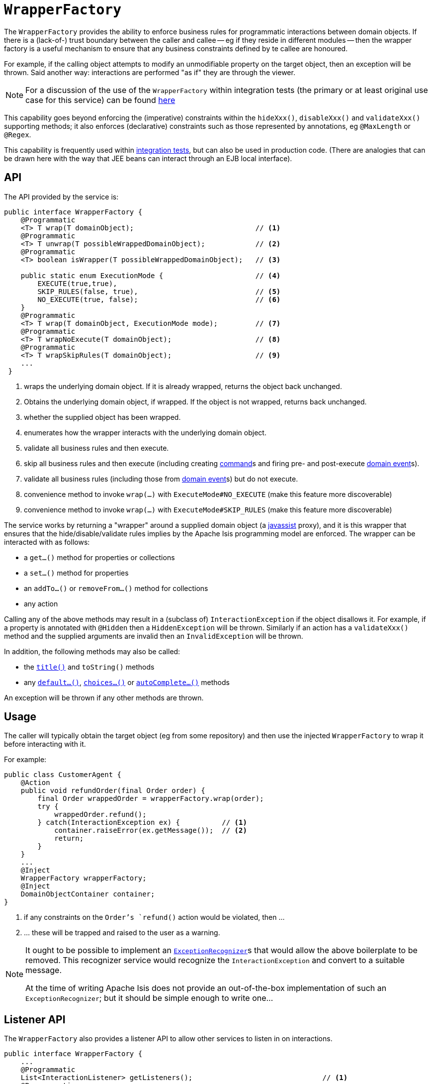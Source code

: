 [[_rgsvc-api_manpage-WrapperFactory]]
= `WrapperFactory`
:Notice: Licensed to the Apache Software Foundation (ASF) under one or more contributor license agreements. See the NOTICE file distributed with this work for additional information regarding copyright ownership. The ASF licenses this file to you under the Apache License, Version 2.0 (the "License"); you may not use this file except in compliance with the License. You may obtain a copy of the License at. http://www.apache.org/licenses/LICENSE-2.0 . Unless required by applicable law or agreed to in writing, software distributed under the License is distributed on an "AS IS" BASIS, WITHOUT WARRANTIES OR  CONDITIONS OF ANY KIND, either express or implied. See the License for the specific language governing permissions and limitations under the License.
:_basedir: ../
:_imagesdir: images/




The `WrapperFactory` provides the ability to enforce business rules for programmatic interactions between domain objects.  If there is a (lack-of-) trust boundary between the caller and callee -- eg if they reside in different modules -- then the wrapper factory is a useful mechanism to ensure that any business constraints defined by te callee are honoured.

For example, if the calling object attempts to modify an unmodifiable property on the target object, then an exception will be thrown.  Said another way: interactions are performed "as if" they are through the viewer.

[NOTE]
====
For a discussion of the use of the `WrapperFactory` within integration tests (the primary or at least original use case for this service) can be found xref:ugtst.adoc#_ugtst_integ-test-support_wrapper-factory[here]
====

This capability goes beyond enforcing the (imperative) constraints within the `hideXxx()`, `disableXxx()` and `validateXxx()` supporting methods; it also enforces (declarative) constraints such as those represented by annotations, eg `@MaxLength` or `@Regex`.

This capability is frequently used within xref:ugtst.adoc#_ugtst_integ-test-support[integration tests], but can also be used in production code. (There are analogies that can be drawn here with the way that JEE beans can interact through an EJB local interface).




== API

The API provided by the service is:

[source,java]
----
public interface WrapperFactory {
    @Programmatic
    <T> T wrap(T domainObject);                             // <1>
    @Programmatic
    <T> T unwrap(T possibleWrappedDomainObject);            // <2>
    @Programmatic
    <T> boolean isWrapper(T possibleWrappedDomainObject);   // <3>

    public static enum ExecutionMode {                      // <4>
        EXECUTE(true,true),
        SKIP_RULES(false, true),                            // <5>
        NO_EXECUTE(true, false);                            // <6>
    }
    @Programmatic
    <T> T wrap(T domainObject, ExecutionMode mode);         // <7>
    @Programmatic
    <T> T wrapNoExecute(T domainObject);                    // <8>
    @Programmatic
    <T> T wrapSkipRules(T domainObject);                    // <9>
    ...
 }
----
<1> wraps the underlying domain object.  If it is already wrapped, returns the object back unchanged.
<2> Obtains the underlying domain object, if wrapped.  If the object is not wrapped, returns back unchanged.
<3> whether the supplied object has been wrapped.
<4> enumerates how the wrapper interacts with the underlying domain object.
<5> validate all business rules and then execute.
<6> skip all business rules and then execute (including creating xref:rgant.adoc#_rgant-Action_command[command]s and firing pre- and post-execute xref:rgant.adoc#_rgant-Action_domainEvent[domain event]s).
<7> validate all business rules (including those from xref:rgant.adoc#_rgant-Action_domainEvent[domain event]s) but do not execute.
<8> convenience method to invoke `wrap(...)` with `ExecuteMode#NO_EXECUTE` (make this feature more discoverable)
<9> convenience method to invoke `wrap(...)` with `ExecuteMode#SKIP_RULES` (make this feature more discoverable)



The service works by returning a "wrapper" around a supplied domain object (a link:http://www.javassist.org[javassist] proxy), and it is this wrapper that ensures that the hide/disable/validate rules implies by the Apache Isis programming model are enforced. The wrapper can be interacted with as follows:

* a `get...()` method for properties or collections
* a `set...()` method for properties
* an `addTo...()` or `removeFrom...()` method for collections
* any action

Calling any of the above methods may result in a (subclass of) `InteractionException` if the object disallows it. For example, if a property is annotated with `@Hidden` then a `HiddenException` will be thrown. Similarly if an action has a `validateXxx()` method and the supplied arguments are invalid then an `InvalidException` will be thrown.

In addition, the following methods may also be called:

* the xref:rg.adoc#_rg_methods_reserved_manpage-title[`title()`] and `toString()` methods
* any xref:rg.adoc#_rg_methods_prefixes_manpage-default[`default...()`], xref:rg.adoc#_rg_methods_prefixes_manpage-choices[`choices...()`] or xref:rg.adoc#_rg_methods_prefixes_manpage-autoComplete[`autoComplete...()`] methods

An exception will be thrown if any other methods are thrown.





== Usage

The caller will typically obtain the target object (eg from some repository) and then use the injected `WrapperFactory` to wrap it before interacting with it.

For example:

[source,java]
----
public class CustomerAgent {
    @Action
    public void refundOrder(final Order order) {
        final Order wrappedOrder = wrapperFactory.wrap(order);
        try {
            wrappedOrder.refund();
        } catch(InteractionException ex) {          // <1>
            container.raiseError(ex.getMessage());  // <2>
            return;
        }
    }
    ...
    @Inject
    WrapperFactory wrapperFactory;
    @Inject
    DomainObjectContainer container;
}
----
<1> if any constraints on the `Order`'s `refund()` action would be violated, then ...
<2> ... these will be trapped and raised to the user as a warning.

[NOTE]
====
It ought to be possible to implement an xref:rgsvc.adoc#_rgsvc-spi_manpage-ExceptionRecognizer[`ExceptionRecognizer`]s that would allow the above boilerplate to be removed.  This recognizer service would recognize the `InteractionException` and convert to a suitable message.

At the time of writing Apache Isis does not provide an out-of-the-box implementation of such an `ExceptionRecognizer`; but it should be simple enough to write one…
====




== Listener API

The `WrapperFactory` also provides a listener API to allow other services to listen in on interactions.

[source,java]
----
public interface WrapperFactory {
    ...
    @Programmatic
    List<InteractionListener> getListeners();                               // <1>
    @Programmatic
    public boolean addInteractionListener(InteractionListener listener);    // <2>
    @Programmatic
    public boolean removeInteractionListener(InteractionListener listener); // <3>
    @Programmatic
    public void notifyListeners(InteractionEvent ev);                       // <4>
}
----
<1> all ``InteractionListener``s that have been registered.
<2> registers an `InteractionListener`, to be notified of interactions on all wrappers.  The listener will be notified of interactions even on wrappers created before the listener was installed. (From an implementation perspective this is because the wrappers delegate back to the container to fire the events).
<3> remove an `InteractionListener`, to no longer be notified of interactions on wrappers.
<4> used by the framework itself

The original intent of this API was to enable test transcripts to be captured (in a BDD-like fashion) from integration tests.  No such feature has yet been implemented however.  Also, the capabilities have by and large been superceded by Apache Isis' support for domain events.  We may therefore deprecate this API in the future.




== Registering the Service

Assuming that the `configuration-and-annotation` services installer is configured (implicit if using the
`AppManifest` to xref:rg.adoc#_rg_classes_AppManifest-bootstrapping[bootstrap the app]) then Apache Isis' core
implementation of `WrapperFactory` service is automatically registered and injected (it is annotated with
`@DomainService`) so no further configuration is required.

To use an alternative implementation, use
xref:rgant.adoc#_rgant-DomainServiceLayout_menuOrder[`@DomainServiceLayout#menuOrder()`] (as explained
further in this xref:ug.adoc#_ug_how-tos_replacing-default-service-implementations["how to"] tip).
